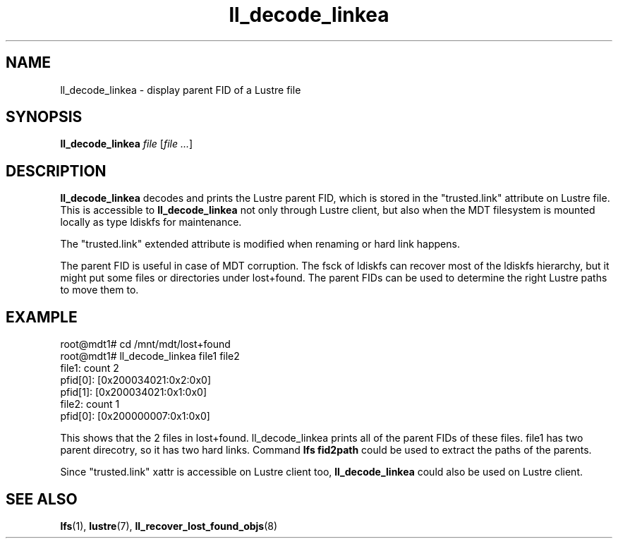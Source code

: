 .TH ll_decode_linkea 1 "May 25, 2016" Lustre "utilities"
.SH NAME
ll_decode_linkea \- display parent FID of a Lustre file
.SH SYNOPSIS
.B ll_decode_linkea
.I file
.RI [ "file ..." ]
.br
.SH DESCRIPTION
.B ll_decode_linkea
decodes and prints the Lustre parent FID, which is stored in the
"trusted.link" attribute on Lustre file. This is accessible to
.B ll_decode_linkea
not only through Lustre client, but also when the MDT filesystem
is mounted locally as type ldiskfs for maintenance.
.PP
The "trusted.link" extended attribute is modified when renaming or hard
link happens.
.PP
The parent FID is useful in case of MDT corruption. The fsck of ldiskfs can
recover most of the ldiskfs hierarchy, but it might put some files or
directories under lost+found. The parent FIDs can be used to determine the
right Lustre paths to move them to.
.SH EXAMPLE
.fi
root@mdt1# cd /mnt/mdt/lost+found
.fi
root@mdt1# ll_decode_linkea file1 file2
.fi
file1: count 2
.fi
    pfid[0]: [0x200034021:0x2:0x0]
.fi
    pfid[1]: [0x200034021:0x1:0x0]
.fi
file2: count 1
.fi
    pfid[0]: [0x200000007:0x1:0x0]
.PP
This shows that the 2 files in lost+found. ll_decode_linkea prints all of the
parent FIDs of these files. file1 has two parent direcotry, so it has two hard
links. Command
.B lfs fid2path
could be used to extract the paths of the parents.
.PP
Since "trusted.link" xattr is accessible on Lustre client too,
.B ll_decode_linkea
could also be used on Lustre client.
.PP
.SH SEE ALSO
.BR lfs (1),
.BR lustre (7),
.BR ll_recover_lost_found_objs (8)
